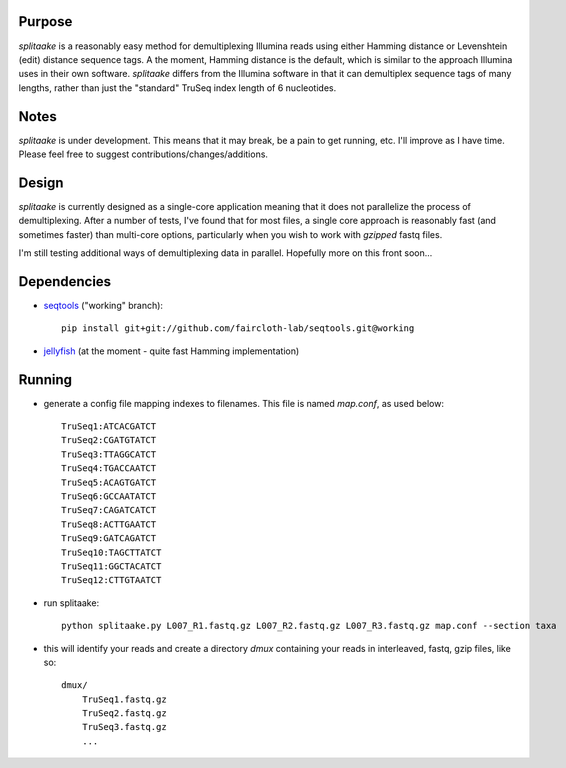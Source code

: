 Purpose
========

`splitaake` is a reasonably easy method for demultiplexing Illumina reads using either Hamming distance or Levenshtein (edit) distance sequence tags.  A the moment, Hamming distance is the default, which is similar to the approach Illumina uses in their own software.  `splitaake` differs from the Illumina software in that it can demultiplex sequence tags of many lengths, rather than just the "standard" TruSeq index length of 6 nucleotides.

Notes
======

`splitaake` is under development.  This means that it may break, be a pain to get running, etc.  I'll improve as I have time.  Please feel free to suggest contributions/changes/additions.

Design
=======

`splitaake` is currently designed as a single-core application meaning that it does not parallelize the process of demultiplexing.  After a number of tests, I've found that for most files, a single core approach is reasonably fast (and sometimes faster) than multi-core options, particularly when you wish to work with `gzipped` fastq files.

I'm still testing additional ways of demultiplexing data in parallel.  Hopefully more on this front soon...

Dependencies
=============

* seqtools_ ("working" branch)::

    pip install git+git://github.com/faircloth-lab/seqtools.git@working
    
* jellyfish_ (at the moment - quite fast Hamming implementation)

Running
========

- generate a config file mapping indexes to filenames.  This file is named
  `map.conf`, as used below::

    TruSeq1:ATCACGATCT
    TruSeq2:CGATGTATCT
    TruSeq3:TTAGGCATCT
    TruSeq4:TGACCAATCT
    TruSeq5:ACAGTGATCT
    TruSeq6:GCCAATATCT
    TruSeq7:CAGATCATCT
    TruSeq8:ACTTGAATCT
    TruSeq9:GATCAGATCT
    TruSeq10:TAGCTTATCT
    TruSeq11:GGCTACATCT
    TruSeq12:CTTGTAATCT

- run splitaake::

    python splitaake.py L007_R1.fastq.gz L007_R2.fastq.gz L007_R3.fastq.gz map.conf --section taxa

- this will identify your reads and create a directory `dmux` containing your
  reads in interleaved, fastq, gzip files, like so::

    dmux/
        TruSeq1.fastq.gz
	TruSeq2.fastq.gz
	TruSeq3.fastq.gz
	...

.. _jellyfish: https://github.com/sunlightlabs/jellyfish
.. _seqtools: https://github.com/faircloth-lab/seqtools
